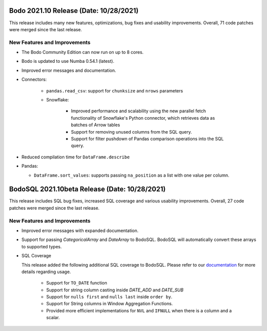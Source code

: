.. _October_2021:

Bodo 2021.10 Release (Date: 10/28/2021)
~~~~~~~~~~~~~~~~~~~~~~~~~~~~~~~~~~~~~~~

This release includes many new features, optimizations, bug fixes and usability improvements.
Overall, 71 code patches were merged since the last release.


New Features and Improvements
-----------------------------

- The Bodo Community Edition can now run on up to 8 cores.

- Bodo is updated to use Numba 0.54.1 (latest).

- Improved error messages and documentation.

- Connectors:

    - ``pandas.read_csv``: support for ``chunksize`` and ``nrows`` parameters

    - Snowflake:

        - Improved performance and scalability using the new parallel fetch functionality of
          Snowflake's Python connector, which retrieves data as batches of Arrow tables

        - Support for removing unused columns from the SQL query.

        - Support for filter pushdown of Pandas comparison operations into the SQL query.


- Reduced compilation time for ``DataFrame.describe``

- Pandas:

  - ``DataFrame.sort_values``: supports passing ``na_position`` as a list with one value per column.



BodoSQL 2021.10beta Release (Date: 10/28/2021)
~~~~~~~~~~~~~~~~~~~~~~~~~~~~~~~~~~~~~~~~~~~~~~

This release includes SQL bug fixes, increased SQL coverage and various usability
improvements. Overall, 27 code patches were merged since the last release.


New Features and Improvements
-----------------------------

- Improved error messages with expanded documentation.

- Support for passing `CategoricalArray` and `DateArray` to BodoSQL. BodoSQL
  will automatically convert these arrays to supported types.

- SQL Coverage

  This release added the following additional SQL coverage to BodoSQL. Please
  refer to our `documentation <https://docs.bodo.ai/latest/source/programming_with_bodo/BodoSQL.html#supported-operations>`__ for more details regarding usage.

    - Support for ``TO_DATE`` function

    - Support for string column casting inside `DATE_ADD` and `DATE_SUB`

    - Support for ``nulls first`` and ``nulls last`` inside ``order by``.

    - Support for String columns in Window Aggregation Functions.

    - Provided more efficient implementations for ``NVL`` and ``IFNULL`` when there is a column and a scalar.
